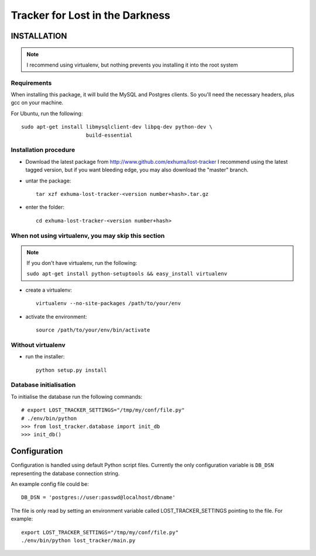 Tracker for Lost in the Darkness
================================

INSTALLATION
------------

.. note:: I recommend using virtualenv, but nothing prevents you installing
          it into the root system

Requirements
~~~~~~~~~~~~

When installing this package, it will build the MySQL and Postgres clients. So
you'll need the necessary headers, plus gcc on your machine.

For Ubuntu, run the following::

   sudo apt-get install libmysqlclient-dev libpq-dev python-dev \
                        build-essential

Installation procedure
~~~~~~~~~~~~~~~~~~~~~~

- Download the latest package from http://www.github.com/exhuma/lost-tracker I
  recommend using the latest tagged version, but if you want bleeding edge, you
  may also download the "master" branch.

- untar the package::

     tar xzf exhuma-lost-tracker-<version number+hash>.tar.gz

- enter the folder::

     cd exhuma-lost-tracker-<version number+hash>

When not using virtualenv, you may skip this section
~~~~~~~~~~~~~~~~~~~~~~~~~~~~~~~~~~~~~~~~~~~~~~~~~~~~

.. note:: If you don't have virtualenv, run the following:

    ``sudo apt-get install python-setuptools && easy_install virtualenv``

- create a virtualenv::

     virtualenv --no-site-packages /path/to/your/env

- activate the environment::

     source /path/to/your/env/bin/activate

Without virtualenv
~~~~~~~~~~~~~~~~~~

- run the installer::

     python setup.py install


Database initialisation
~~~~~~~~~~~~~~~~~~~~~~~

To initialise the database run the following commands::

    # export LOST_TRACKER_SETTINGS="/tmp/my/conf/file.py"
    # ./env/bin/python
    >>> from lost_tracker.database import init_db
    >>> init_db()


Configuration
-------------

Configuration is handled using default Python script files. Currently the only
configuration variable is ``DB_DSN`` representing the database connection
string.

An example config file could be::

    DB_DSN = 'postgres://user:passwd@localhost/dbname'

The file is only read by setting an environment variable called
LOST_TRACKER_SETTINGS pointing to the file. For example::

    export LOST_TRACKER_SETTINGS="/tmp/my/conf/file.py"
    ./env/bin/python lost_tracker/main.py

